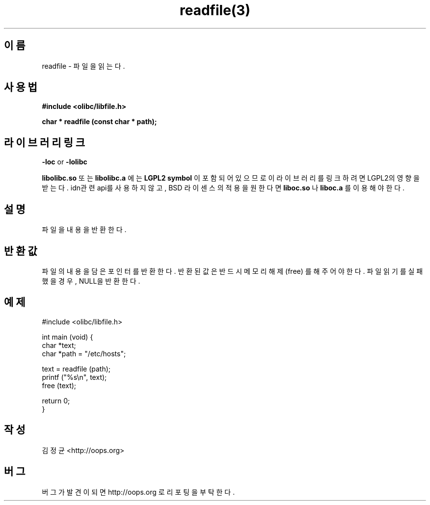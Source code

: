 .TH readfile(3) 2011-03-16 "Linux Manpage" "OOPS Library's Manual"
.\" Process with
.\" nroff -man readfile.3
.\" 2011-03-16 JoungKyun Kim <htt://oops.org>
.\" $Id: readfile.3,v 1.3 2011-03-23 12:19:35 oops Exp $
.SH 이름
readfile \- 파일을 읽는다.

.SH 사용법
.B #include <olibc/libfile.h>
.sp
.BI "char * readfile (const char * path);"

.SH 라이브러리 링크
.B \-loc
or
.B \-lolibc
.br

.B libolibc.so
또는
.B libolibc.a
에는
.BI "LGPL2 symbol"
이 포함되어 있으므로 이 라이브러리를
링크하려면 LGPL2의 영향을 받는다. idn관련 api를 사용하지 않고, BSD 라이센스의 적용을
원한다면
.B liboc.so
나
.B liboc.a
를 이용해야 한다.

.SH 설명
파일을 내용을 반환한다.

.SH 반환값
파일의 내용을 담은 포인터를 반환한다. 반환된 값은 반드시 메모리
해제 (free) 를 해 주어야 한다. 파일 읽기를 실패했을 경우, NULL을
반환한다.

.SH 예제
.nf
#include <olibc/libfile.h>

int main (void) {
    char *text;
    char *path = "/etc/hosts";

    text = readfile (path);
    printf ("%s\\n", text);
    free (text);

    return 0;
}
.fi

.SH 작성
김정균 <http://oops.org>

.SH 버그
버그가 발견이 되면 http://oops.org 로 리포팅을 부탁한다.
